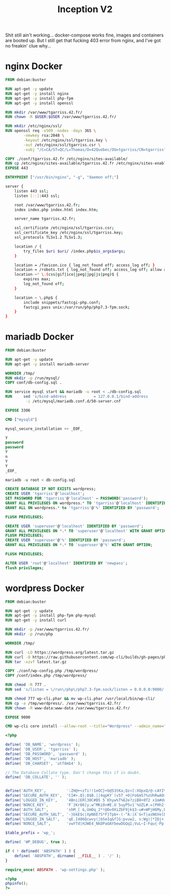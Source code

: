 #+title: Inception V2
#+PROPERTY: header-args :noweb yes
#+PROPERTY: header-args :mkdirp yes

Shit still ain't working... docker-compose works fine, images and
containers are booted up. But I still get that fucking 403 error from
nginx, and I've got no freakin' clue why...

* nginx Docker
#+name: nginx-docker
#+header: :tangle ./srcs/requirements/nginx/Dockerfile
#+header: :mkdirp yes
#+begin_src dockerfile
FROM debian:buster

RUN apt-get -y update
RUN apt-get -y install nginx
RUN apt-get -y install php-fpm
RUN apt-get -y install openssl

RUN mkdir /var/www/tgarriss.42.fr/
RUN chown -R $USER:$USER /var/www/tgarriss.42.fr/

RUN mkdir /etc/nginx/ssl/
RUN openssl req -x509 -nodes -days 365 \
        -newkey rsa:2048 \
        -keyout /etc/nginx/ssl/tgarriss.key \
        -out /etc/nginx/ssl/tgarriss.csr \
        -subj "/C=CA/ST=QC/L=Thomas/O=42Quebec/OU=tgarriss/CN=tgarriss"

COPY ./conf/tgarriss.42.fr /etc/nginx/sites-available/
RUN cp /etc/nginx/sites-available/tgarriss.42.fr /etc/nginx/sites-enabled/
EXPOSE 443

ENTRYPOINT ["/usr/bin/nginx", "-g", "daemon off;"]
#+end_src

#+name: nginx-conf
#+header: :tangle ./srcs/requirements/nginx/conf/tgarriss.42.fr
#+header: :mkdirp yes
#+begin_src bash
server {
    listen 443 ssl;
    listen [::]:443 ssl;

    root /var/www/tgarriss.42.fr;
    index index.php index.html index.htm;

    server_name tgarriss.42.fr;

    ssl_certificate /etc/nginx/ssl/tgarriss.csr;
    ssl_certificate_key /etc/nginx/ssl/tgarriss.key;
    ssl_protocols TLSv1.2 TLSv1.3;

    location / {
        try_files $uri $uri/ /index.php$is_args$args;
    }

    location = /favicon.ico { log_not_found off; access_log off; }
    location = /robots.txt { log_not_found off; access_log off; allow all; }
    location ~* \.(css|gif|ico|jpeg|jpg|js|png)$ {
        expires max;
        log_not_found off;
    }

    location ~ \.php$ {
        include snippets/fastcgi-php.conf;
        fastcgi_pass unix:/var/run/php/php7.3-fpm.sock;
    }
}
#+end_src

* mariadb Docker
#+name: mariadb-dockerfile
#+header: :tangle ./srcs/requirements/mariadb/Dockerfile
#+header: :mkdirp yes
#+begin_src dockerfile
FROM debian:buster

RUN apt-get -y update
RUN apt-get -y install mariadb-server

WORKDIR /tmp/
RUN mkdir -p /run/mysql/
COPY conf/db-config.sql .

RUN service mysql start && mariadb -u root < ./db-config.sql
RUN 	sed 's/bind-address            = 127.0.0.1/bind-address            = 0.0.0.0/'\
		 -i /etc/mysql/mariadb.conf.d/50-server.cnf

EXPOSE 3306

CMD ["mysqld"]
#+end_src

#+name: mariadb-install
#+header: :tangle ./srcs/requirements/mariadb/conf/db-install.sh
#+header: :mkdirp yes
#+begin_src sql
mysql_secure_installation << _EOF_

Y
password
password
Y
n
Y
Y
_EOF_

mariadb -u root < db-config.sql

#+end_src

#+name: mariadb-config
#+header: :tangle ./srcs/requirements/mariadb/conf/db-config.sql
#+header: :mkdirp yes
#+begin_src sql
CREATE DATABASE IF NOT EXISTS wordpress;
CREATE USER 'tgarriss'@'localhost';
SET PASSWORD FOR 'tgarriss'@'localhost' = PASSWORD('password');
GRANT ALL PRIVILEGES ON wordpress.* TO 'tgarriss'@'localhost' IDENTIFIED BY 'password';
GRANT ALL ON wordpress.* to 'tgarriss'@'%' IDENTIFIED BY 'password';

FLUSH PRIVILEGES;

CREATE USER 'superuser'@'localhost' IDENTIFIED BY 'password';
GRANT ALL PRIVILEGES ON *.* TO 'superuser'@'localhost' WITH GRANT OPTION;
FLUSH PRIVILEGES;
CREATE USER 'superuser'@'%' IDENTIFIED BY 'password';
GRANT ALL PRIVILEGES ON *.* TO 'superuser'@'%' WITH GRANT OPTION;

FLUSH PRIVILEGES;

ALTER USER 'root'@'localhost' IDENTIFIED BY 'newpass';
flush privileges;
#+end_src
* wordpress Docker
#+name: wordpress-dockerfile
#+header: :tangle ./srcs/requirements/wordpress/Dockerfile
#+header: :mkdirp yes
#+begin_src dockerfile
FROM debian:buster

RUN apt-get -y update
RUN apt-get -y install php-fpm php-mysql
RUN apt-get -y install curl

RUN mkdir -p /var/www/tgarriss.42.fr/
RUN mkdir -p /run/php

WORKDIR /tmp/

RUN curl -LO https://wordpress.org/latest.tar.gz
RUN curl -O https://raw.githubusercontent.com/wp-cli/builds/gh-pages/phar/wp-cli.phar
RUN tar -xzvf latest.tar.gz

COPY ./conf/wp-config.php /tmp/wordpress/
COPY /conf/index.php /tmp/wordpress/

RUN chmod -R 777 .
RUN sed 's/listen = \/run\/php\/php7.3-fpm.sock/listen = 0.0.0.0:9000/' -i /etc/php/7.3/fpm/pool.d/www.conf

RUN chmod 777 wp-cli.phar && mv wp-cli.phar /usr/local/bin/wp-cli/
RUN cp -a /tmp/wordpress/. /var/www/tgarriss.42.fr/
RUN chown -R www-data:www-data /var/www/tgarriss.42.fr/

EXPOSE 9000

CMD wp-cli core install --allow-root --title="Wordpress" --admin_name="nimda" --admin_password="password" --admin_email="tgarriss@student.42quebec.com" --path="/var/www/tgarriss.42.fr/wordpress/" --url="https://localhost/" && php-fpm7.3 -F -R
#+end_src

#+name: wp-config.php
#+header: :tangle ./srcs/requirements/wordpress/conf/wp-config.php
#+begin_src php
<?php

define( 'DB_NAME', 'wordpress' );
define( 'DB_USER', 'tgarriss' );
define( 'DB_PASSWORD', 'password' );
define( 'DB_HOST', 'mariadb' );
define( 'DB_CHARSET', 'utf8mb4' );

// The Database Collate type. Don't change this if in doubt.
define( 'DB_COLLATE', '' );


define('AUTH_KEY',         ':ZH@+<zTi!!1eOC}+b@53tKa;Qz<[:XOpxQ/@-cAYI%(SaD1~PP5t{T]}!S+TYP ');
define('SECURE_AUTH_KEY',  'CI#>.Q};8$B.||4qpKY`(v5T_+O|Fo6mS7%zUhRwAO>>(>V yT-&vt%S@*s>|aCX');
define('LOGGED_IN_KEY',    '4Bni|ERl30C#B5 5`Khyw%T%62e?ziB8+0T2 x1m#duhl.!Nz3FJaRs?l$s19<$B');
define('NONCE_KEY',        'F`}Kr86]y.w^MKi0<#E.U 5uyP5v1`%UZL#.=|PHh2`W;0b%iX/28Os(}tI++`bX');
define('AUTH_SALT',        'shM_[ &,UmDq_2*!@O=9XiZbF9jk$3-u#>WPjH6My,BC:-PnicM5)Mhg<ZrBxM#b');
define('SECURE_AUTH_SALT', '-}bkE$c|XpN6E?S*F}Tpb+-(-^A:|X`G<T|asN6Ve[DC;GpXr7FI$V}!@9~txx{U');
define('LOGGED_IN_SALT',   'qE.I486Qcwvy(|bSeIq&f[G:pvuw2, s:Wg)|*IDj+[`i;+P-OC#&,8S-O.nD`)L');
define('NONCE_SALT',       'vwYTd|HJWE4_NkDPaOAYbewDGQqI;VuL~I-Fqu{-Pp! {U~s#k632ST!oN?w%O7#');

$table_prefix = 'wp_';

define( 'WP_DEBUG', true );

if ( ! defined( 'ABSPATH' ) ) {
	define( 'ABSPATH', dirname( __FILE__ ) . '/' );
}

require_once( ABSPATH . 'wp-settings.php' );
#+end_src

#+name: wp-config
#+header: :tangle ./srcs/requirements/wordpress/conf/index.php
#+begin_src php
<?php
phpinfo();
?>
#+end_src
